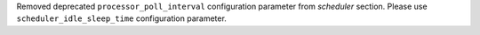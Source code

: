 Removed deprecated ``processor_poll_interval`` configuration parameter from `scheduler` section. Please use ``scheduler_idle_sleep_time`` configuration parameter.
